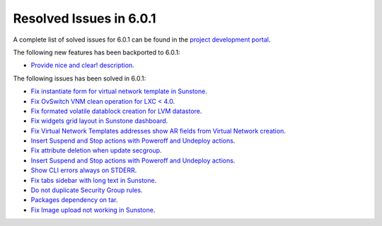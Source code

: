 .. _resolved_issues_601:

Resolved Issues in 6.0.1
--------------------------------------------------------------------------------

A complete list of solved issues for 6.0.1 can be found in the `project development portal <https://github.com/OpenNebula/one/milestone/47?closed=1>`__.

The following new features has been backported to 6.0.1:

- `Provide nice and clear! description <https://github.com/OpenNebula/one/issues/XXX>`__.

The following issues has been solved in 6.0.1:

- `Fix instantiate form for virtual network template in Sunstone <https://github.com/OpenNebula/one/issues/5318>`__.
- `Fix OvSwitch VNM clean operation for LXC < 4.0 <https://github.com/OpenNebula/one/issues/5319>`__.
- `Fix formated volatile datablock creation for LVM datastore <https://github.com/OpenNebula/one/issues/4989>`__.
- `Fix widgets grid layout in Sunstone dashboard <https://github.com/OpenNebula/one/issues/5320>`__.
- `Fix Virtual Network Templates addresses show AR fields from Virtual Network creation <https://github.com/OpenNebula/one/issues/5323>`__.
- `Insert Suspend and Stop actions with Poweroff and Undeploy actions <https://github.com/OpenNebula/one/issues/5326>`__.
- `Fix attribute deletion when update secgroup <https://github.com/OpenNebula/one/issues/5327>`__.
- `Insert Suspend and Stop actions with Poweroff and Undeploy actions  <https://github.com/OpenNebula/one/issues/5326>`__.
- `Show CLI errors always on STDERR <https://github.com/OpenNebula/one/issues/5311>`__.
- `Fix tabs sidebar with long text in Sunstone <https://github.com/OpenNebula/one/issues/5325>`__.
- `Do not duplicate Security Group rules <https://github.com/OpenNebula/one/issues/5324>`__.
- `Packages dependency on tar <https://github.com/OpenNebula/one/issues/5329>`__.
- `Fix Image upload not working in Sunstone <https://github.com/OpenNebula/one/issues/5322>`__.
